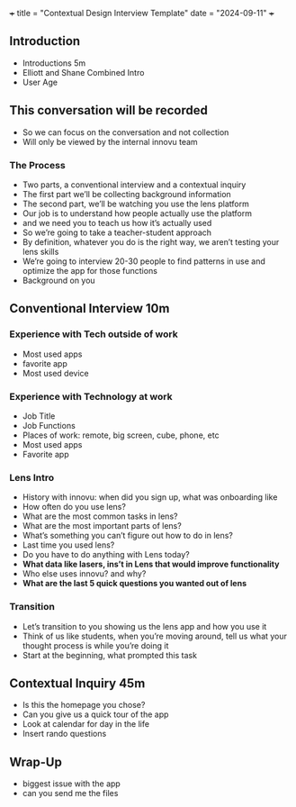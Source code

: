 +++
title = "Contextual Design Interview Template"
date  =   "2024-09-11"
+++

** Introduction
- Introductions 5m
- Elliott and Shane Combined Intro
- User Age
** This conversation will be recorded
- So we can focus on the conversation and not collection
- Will only be viewed by the internal innovu team
*** The Process
- Two parts, a conventional interview and a contextual inquiry
- The first part we’ll be collecting background information
- The second part, we’ll be watching you use the lens platform
- Our job is to understand how people actually use the platform
- and we need you to teach us how it’s actually used
- So we’re going to take a teacher-student approach
- By definition, whatever you do is the right way, we aren’t testing your lens skills 
- We’re going to interview 20-30 people to find patterns in use and optimize the app for those functions
- Background on you

** Conventional Interview 10m
*** Experience with Tech outside of work
- Most used apps
- favorite app
- Most used device

*** Experience with Technology at work
- Job Title
- Job Functions
- Places of work: remote, big screen, cube, phone, etc
- Most used apps
- Favorite app

*** Lens Intro
- History with innovu: when did you sign up, what was onboarding like
- How often do you use lens?
- What are the most common tasks in lens?
- What are the most important parts of lens?
- What’s something you can’t figure out how to do in lens?
- Last time you used lens?
- Do you have to do anything with Lens today?
- **What data like lasers, ins’t in Lens that would improve functionality**
- Who else uses innovu? and why?
- **What are the last 5 quick questions you wanted out of lens**


*** Transition
- Let’s transition to you showing us the lens app and how you use it
- Think of us like students, when you’re moving around, tell us what your thought process is while you’re doing it
- Start at the beginning, what prompted this task



** Contextual Inquiry 45m
- Is this the homepage you chose?
- Can you give us a quick tour of the app
- Look at calendar for day in the life
- Insert rando questions

** Wrap-Up
- biggest issue with the app  
- can you send me the files
